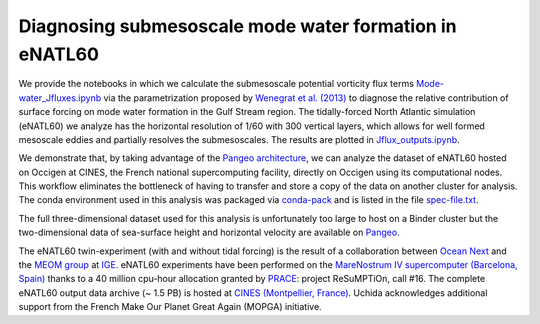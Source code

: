 Diagnosing submesoscale mode water formation in eNATL60
=======================================================


We provide the notebooks in which we calculate the submesoscale potential vorticity flux terms `Mode-water_Jfluxes.ipynb <Mode-water_Jfluxes.ipynb>`_ via the parametrization proposed by `Wenegrat et al. (2013) <https://journals.ametsoc.org/doi/full/10.1175/JPO-D-17-0219.1>`_ to diagnose the relative contribution of surface forcing on mode water formation in the Gulf Stream region. The tidally-forced North Atlantic simulation (eNATL60) we analyze has the horizontal resolution of 1/60 with 300 vertical layers, which allows for well formed mesoscale eddies and partially resolves the submesoscales.  
The results are plotted in `Jflux_outputs.ipynb <Jflux_outputs.ipynb>`_.

We demonstrate that, by taking advantage of the `Pangeo architecture <http://pangeo.io/>`_, we can analyze the dataset of eNATL60 hosted on Occigen at CINES, the French national supercomputing facility, directly on Occigen using its computational nodes. 
This workflow eliminates the bottleneck of having to transfer and store a copy of the data on another cluster for analysis. 
The conda environment used in this analysis was packaged via `conda-pack <https://conda.github.io/conda-pack/>`_ and is listed in the file `spec-file.txt <spec-file.txt>`_. 

The full three-dimensional dataset used for this analysis is unfortunately too large to host on a Binder cluster but the two-dimensional data of sea-surface height and horizontal velocity are available on `Pangeo <https://catalog.pangeo.io/browse/master/ocean/MEOM_NEMO/>`_.

The eNATL60 twin-experiment (with and without tidal forcing) is the result of a collaboration between `Ocean Next <http://www.ocean-next.fr/>`_ and the `MEOM group <https://meom-group.github.io/>`_ at `IGE <http://www.ige-grenoble.fr/>`_.
eNATL60 experiments have been performed on the `MareNostrum IV supercomputer (Barcelona, Spain) <https://www.bsc.es/>`_ thanks to a 40 million cpu-hour allocation granted by `PRACE <https://prace-ri.eu/>`_: project ReSuMPTiOn, call #16. 
The complete eNATL60 output data archive (~ 1.5 PB) is hosted at `CINES (Montpellier, France) <https://www.cines.fr/>`_. Uchida acknowledges additional support from the French Make Our Planet Great Again (MOPGA) initiative.


